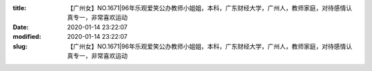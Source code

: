 
:title: 【广州女】NO.1671|96年乐观爱笑公办教师小姐姐，本科，广东财经大学，广州人，教师家庭，对待感情认真专一，非常喜欢运动
:date: 2020-01-14 23:22:07
:modified: 2020-01-14 23:22:07
:slug: 【广州女】NO.1671|96年乐观爱笑公办教师小姐姐，本科，广东财经大学，广州人，教师家庭，对待感情认真专一，非常喜欢运动


.. raw:: html
    :file: html/【广州女】NO.1671|96年乐观爱笑公办教师小姐姐，本科，广东财经大学，广州人，教师家庭，对待感情认真专一，非常喜欢运动.html
